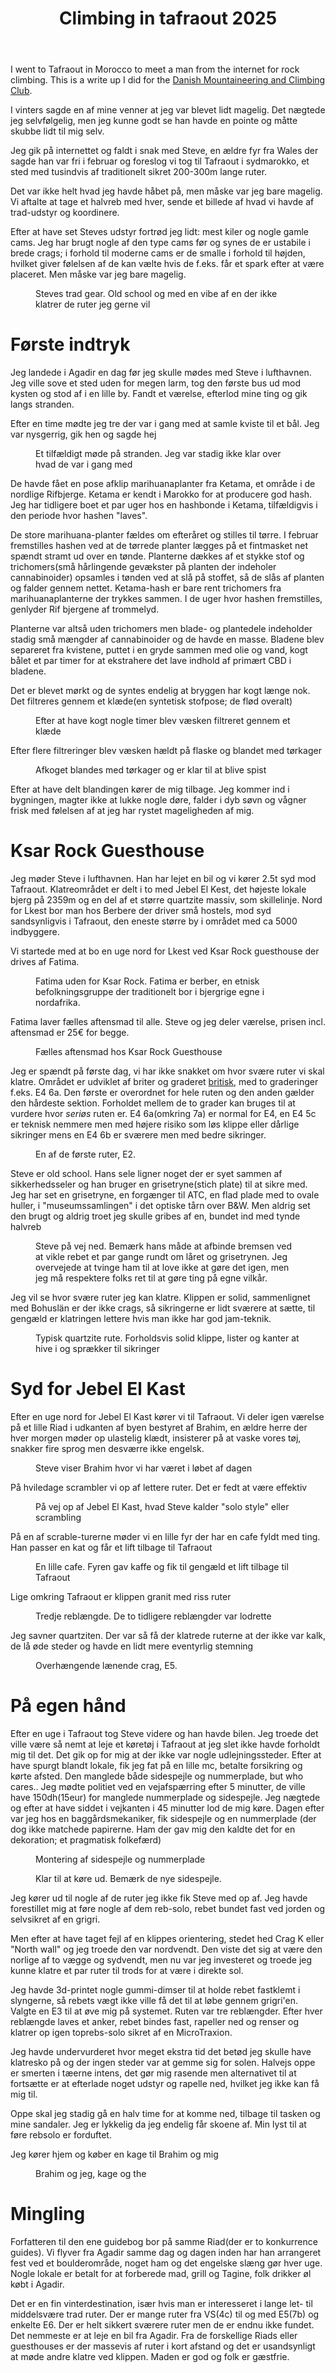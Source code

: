 # -*- ispell-local-dictionary: "da" -*-
:PROPERTIES:
:ID:       a1891901-03ee-46f2-9cfc-d330fe3c8e02
:link-img:   ../.attach/tafraout-2025/boulder*.jpg
:DIR:      ../.attach/tafraout-2025
:END:
#+title: Climbing in tafraout 2025

#+HUGO_SECTION: post
#+filetags: climbing traveling
#+hugo_categories: climbing
#+hugo_auto_set_lastmod: t
#+hugo_publishdate: 2025-07-16
#+hugo_bundle: tafraout-2025
#+export_file_name: index

I went to Tafraout in Morocco to meet a man from the internet for rock climbing. This is a write up I did for the [[https://www.dbkk.dk/][Danish Mountaineering and Climbing Club]].

#+hugo: more

I vinters sagde en af mine venner at jeg var blevet lidt magelig. Det nægtede jeg selvfølgelig, men jeg kunne godt se han havde en pointe og måtte skubbe lidt til mig selv.

Jeg gik på internettet og faldt i snak med Steve, en ældre fyr fra Wales der sagde han var fri i februar og foreslog vi tog til Tafraout i sydmarokko, et sted med tusindvis af traditionelt sikret 200-300m lange ruter.

Det var ikke helt hvad jeg havde håbet på, men måske var jeg bare magelig. Vi aftalte at tage et halvreb med hver, sende et billede af hvad vi havde af trad-udstyr og koordinere.

Efter at have set Steves udstyr fortrød jeg lidt: mest kiler og nogle gamle cams. Jeg har brugt nogle af den type cams før og synes de er ustabile i brede crags; i forhold til moderne cams er de smalle i forhold til højden, hvilket giver følelsen af de kan vælte hvis de f.eks. får et spark efter at være placeret. Men måske var jeg bare magelig.

#+CAPTION: Steves trad gear. Old school og med en vibe af en der ikke klatrer de ruter jeg gerne vil
[[attachment:steves_trad_gear.jpg]]


* Første indtryk
Jeg landede i Agadir en dag før jeg skulle mødes med Steve i lufthavnen. Jeg ville sove et sted uden for megen larm, tog den første bus ud mod kysten og stod af i en lille by. Fandt et værelse, efterlod mine ting og gik langs stranden.

Efter en time mødte jeg tre der var i gang med at samle kviste til et bål. Jeg var nysgerrig, gik hen og sagde hej

#+CAPTION: Et tilfældigt møde på stranden. Jeg var stadig ikke klar over hvad de var i gang med
[[attachment:IMG-20250208-WA0019.jpg]]

De havde fået en pose afklip marihuanaplanter fra Ketama, et område i de nordlige Rifbjerge. Ketama er kendt i Marokko for at producere god hash. Jeg har tidligere boet et par uger hos en hashbonde i Ketama, tilfældigvis i den periode hvor hashen "laves".

De store marihuana-planter fældes om efteråret og stilles til tørre. I februar fremstilles hashen ved at de tørrede planter lægges på et fintmasket net spændt stramt ud over en tønde. Planterne dækkes af et stykke stof og trichomers(små hårlingende gevækster på planten der indeholer cannabinoider) opsamles i tønden ved at slå på stoffet, så de slås af planten og falder gennem nettet. Ketama-hash er bare rent trichomers fra marihuanaplanterne der trykkes sammen.
I de uger hvor hashen fremstilles, genlyder Rif bjergene af trommelyd.

Planterne var altså uden trichomers men blade- og plantedele indeholder stadig små mængder af cannabinoider og de havde en masse. Bladene blev separeret fra kvistene, puttet i en gryde sammen med olie og vand, kogt bålet et par timer for at ekstrahere det lave indhold af primært CBD i bladene.


Det er blevet mørkt og de syntes endelig at bryggen har kogt længe nok. Det filtreres gennem et klæde(en syntetisk stofpose; de flød overalt)
#+CAPTION: Efter at have kogt nogle timer blev væsken filtreret gennem et klæde
[[attachment:IMG20250208202333.jpg]]

# [[attachment:IMG20250208201603.jpg]]
Efter flere filtreringer blev væsken hældt på flaske og blandet med tørkager

#+CAPTION: Afkoget blandes med tørkager og er klar til at blive spist
[[attachment:IMG20250208204744.jpg]]

Efter at have delt blandingen kører de mig tilbage. Jeg kommer ind i bygningen, magter ikke at lukke nogle døre, falder i dyb søvn og vågner frisk med følelsen af at jeg har rystet mageligheden af mig.

* Ksar Rock Guesthouse

Jeg møder Steve i lufthavnen. Han har lejet en bil og vi kører 2.5t syd mod Tafraout. Klatreområdet er delt i to med Jebel El Kest, det højeste lokale bjerg på 2359m og en del af et større quartzite massiv, som skillelinje. Nord for Lkest bor man hos Berbere der driver små hostels, mod syd sandsynligvis i Tafraout, den eneste større by i området med ca 5000 indbyggere.

Vi startede med at bo en uge nord for Lkest ved Ksar Rock guesthouse der drives af Fatima.

#+CAPTION: Fatima uden for Ksar Rock. Fatima er berber, en etnisk befolkningsgruppe der traditionelt bor i bjergrige egne i nordafrika.
[[attachment:20250214_091110.jpg]]

Fatima laver fælles aftensmad til alle. Steve og jeg deler værelse, prisen incl. aftensmad er 25€ for begge.

#+CAPTION: Fælles aftensmad hos Ksar Rock Guesthouse
[[attachment:20250212_200451.jpg]]


Jeg er spændt på første dag, vi har ikke snakket om hvor svære ruter vi skal klatre. Området er udviklet af briter og graderet [[https://en.wikipedia.org/wiki/Grade_(climbing)#British_system][britisk]], med to graderinger f.eks. E4 6a. Den første er overordnet for hele ruten og den anden gælder den hårdeste sektion. Forholdet mellem de to grader kan bruges til at vurdere hvor /seriøs/ ruten er.
E4 6a(omkring 7a) er normal for E4, en E4 5c er teknisk nemmere men med højere risiko som løs klippe eller dårlige sikringer mens en E4 6b er sværere men med bedre sikringer.

#+CAPTION: En af de første ruter, E2.
[[attachment:1000024763.jpg]]

Steve er old school. Hans sele ligner noget der er syet sammen af sikkerhedsseler og han bruger en grisetryne(stich plate) til at sikre med. Jeg har set en grisetryne, en forgænger til ATC, en flad plade med to ovale huller, i "museumssamlingen" i det optiske tårn over B&W. Men aldrig set den brugt og aldrig troet jeg skulle gribes af en, bundet ind med tynde halvreb

#+CAPTION: Steve på vej ned. Bemærk hans måde at afbinde bremsen ved at vikle rebet et par gange rundt om låret og grisetrynen. Jeg overvejede at tvinge ham til at love ikke at gøre det igen, men jeg må respektere folks ret til at gøre ting på egne vilkår.
[[attachment:20250215_160033.jpg]]

Jeg vil se hvor svære ruter jeg kan klatre. Klippen er solid, sammenlignet med Bohuslän er der ikke crags, så sikringerne er lidt sværere at sætte, til gengæld er klatringen lettere hvis man ikke har god jam-teknik.

#+CAPTION: Typisk quartzite rute. Forholdsvis solid klippe, lister og kanter at hive i og sprækker til sikringer
[[attachment:20250216_152257.jpg]]

* Syd for Jebel El Kast

Efter en uge nord for Jebel El Kast kører vi til Tafraout. Vi deler igen værelse på et lille Riad i udkanten af byen bestyret af Brahim, en ældre herre der hver morgen møder op ulastelig klædt, insisterer på at vaske vores tøj, snakker fire sprog men desværre ikke engelsk.

#+CAPTION: Steve viser Brahim hvor vi har været i løbet af dagen
[[attachment:20250218_180342.jpg]]

På hviledage scrambler vi op af lettere ruter. Det er fedt at være effektiv

#+CAPTION: På vej op af Jebel El Kast, hvad Steve kalder "solo style" eller scrambling
[[attachment:20250219_114820.jpg]]

På en af scrable-turerne møder vi en lille fyr der har en cafe fyldt med ting. Han passer en kat og får et lift tilbage til Tafraout

#+CAPTION: En lille cafe. Fyren gav kaffe og fik til gengæld et lift tilbage til Tafraout
[[attachment:20250222_170245.jpg]]

Lige omkring Tafraout er klippen granit med riss ruter
#+CAPTION: Tredje reblængde. De to tidligere reblængder var lodrette
[[attachment:20250218_151929.jpg]]

Jeg savner quartziten. Der var så få der klatrede ruterne at der ikke var kalk, de lå øde steder og havde en lidt mere eventyrlig stemning
#+CAPTION: Overhængende lænende crag, E5.
[[attachment:20250218_154557.jpg]]


* På egen hånd

Efter en uge i Tafraout tog Steve videre og han havde bilen. Jeg troede det ville være så nemt at leje et køretøj i Tafraout at jeg slet ikke havde forholdt mig til det. Det gik op for mig at der ikke var nogle udlejningssteder.
Efter at have spurgt blandt lokale, fik jeg fat på en lille mc, betalte forsikring og kørte afsted. Den manglede både sidespejle og nummerplade, but who cares..
Jeg mødte politiet ved en vejafspærring efter 5 minutter, de ville have 150dh(15eur) for manglede nummerplade og sidespejle. Jeg nægtede og efter at have siddet i vejkanten i 45 minutter lod de mig køre.
Dagen efter var jeg hos en baggårdsmekaniker, fik sidespejle og en nummerplade (der dog ikke matchede papirerne. Ham der gav mig den kaldte det for en dekoration; et pragmatisk folkefærd)

#+CAPTION: Montering af sidespejle og nummerplade
[[attachment:20250225_110441.jpg]]

#+CAPTION: Klar til at køre ud. Bemærk de nye sidespejle.
[[attachment:IMG-20250225-WA0009.jpg]]

Jeg kører ud til nogle af de ruter jeg ikke fik Steve med op af. Jeg havde forestillet mig at føre nogle af dem reb-solo, rebet bundet fast ved jorden og selvsikret af en grigri.

Men efter at have taget fejl af en klippes orientering, stedet hed Crag K eller "North wall" og jeg troede den var nordvendt. Den viste det sig at være den norlige af to vægge og sydvendt, men nu var jeg investeret og troede jeg kunne klatre et par ruter til trods for at være i direkte sol.

Jeg havde 3d-printet nogle gummi-dimser til at holde rebet fastklemt i slyngerne, så rebets vægt ikke ville få det til at løbe gennem grigri'en. Valgte en E3 til at øve mig på systemet.
Ruten var tre reblængder. Efter hver reblængde laves et anker, rebet bindes fast, rapeller ned og renser og klatrer op igen toprebs-solo sikret af en MicroTraxion.

Jeg havde undervurderet hvor meget ekstra tid det betød jeg skulle have klatresko på og der ingen steder var at gemme sig for solen. Halvejs oppe er smerten i tæerne intens, det gør mig rasende men alternativet til at fortsætte er at efterlade noget udstyr og rapelle ned, hvilket jeg ikke kan få mig til.

Oppe skal jeg stadig gå en halv time for at komme ned, tilbage til tasken og mine sandaler. Jeg er lykkelig da jeg endelig får skoene af. Min lyst til at føre rebsolo er forduftet.

Jeg kører hjem og køber en kage til Brahim og mig

#+CAPTION: Brahim og jeg, kage og the
[[attachment:20250225_114243.jpg]]



* Mingling

Forfatteren til den ene guidebog bor på samme Riad(der er to konkurrence guides). Vi flyver fra Agadir samme dag og dagen inden har han arrangeret fest ved et boulderområde, noget ham og det engelske slæng gør hver uge. Nogle lokale er betalt for at forberede mad, grill og Tagine, folk drikker øl købt i Agadir.

#+begin_export hugo
{{< gallery match="boulder*.jpg" id="bouldering" >}}
#+end_export


Det er en fin vinterdestination, især hvis man er interesseret i lange let- til middelsvære trad ruter. Der er mange ruter fra VS(4c) til og med E5(7b) og enkelte E6. Der er helt sikkert sværere ruter men de er endnu ikke fundet.
Det nemmeste er at leje en bil fra Agadir. Fra de forskellige Riads eller guesthouses er der massevis af ruter i kort afstand og det er usandsynligt at møde andre klatre ved klippen. Maden er god og folk er gæstfrie.
